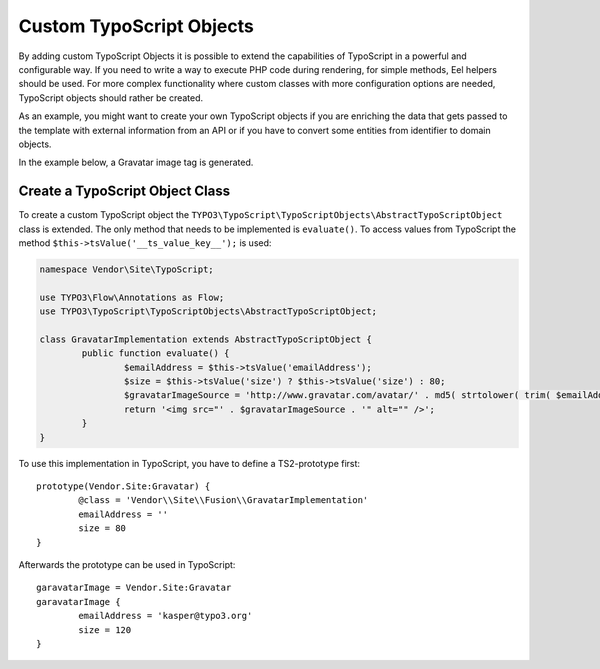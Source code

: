 .. _custom-typoscript-objects:

Custom TypoScript Objects
=========================

By adding custom TypoScript Objects it is possible to extend the capabilities of TypoScript in a powerful and configurable
way. If you need to write a way to execute PHP code during rendering, for simple methods, Eel helpers should be used.
For more complex functionality where custom classes with more configuration options are needed, TypoScript objects should
rather be created.

As an example, you might want to create your own TypoScript objects if you are enriching the data that gets passed to the
template with external information from an API or if you have to convert some entities from identifier to domain objects.

In the example below, a Gravatar image tag is generated.

Create a TypoScript Object Class
--------------------------------

To create a custom TypoScript object the ``TYPO3\TypoScript\TypoScriptObjects\AbstractTypoScriptObject`` class is
extended. The only method that needs to be implemented is ``evaluate()``. To access values from TypoScript the method
``$this->tsValue('__ts_value_key__');`` is used:

.. code-block:: php

	namespace Vendor\Site\TypoScript;

	use TYPO3\Flow\Annotations as Flow;
	use TYPO3\TypoScript\TypoScriptObjects\AbstractTypoScriptObject;

	class GravatarImplementation extends AbstractTypoScriptObject {
		public function evaluate() {
			$emailAddress = $this->tsValue('emailAddress');
			$size = $this->tsValue('size') ? $this->tsValue('size') : 80;
			$gravatarImageSource = 'http://www.gravatar.com/avatar/' . md5( strtolower( trim( $emailAddress ) ) ) . "?s=$size&d=mm&r=g";
			return '<img src="' . $gravatarImageSource . '" alt="" />';
		}
	}

To use this implementation in TypoScript, you have to define a TS2-prototype first::

	prototype(Vendor.Site:Gravatar) {
		@class = 'Vendor\\Site\\Fusion\\GravatarImplementation'
		emailAddress = ''
		size = 80
	}

Afterwards the prototype can be used in TypoScript::

	garavatarImage = Vendor.Site:Gravatar
	garavatarImage {
		emailAddress = 'kasper@typo3.org'
		size = 120
	}
